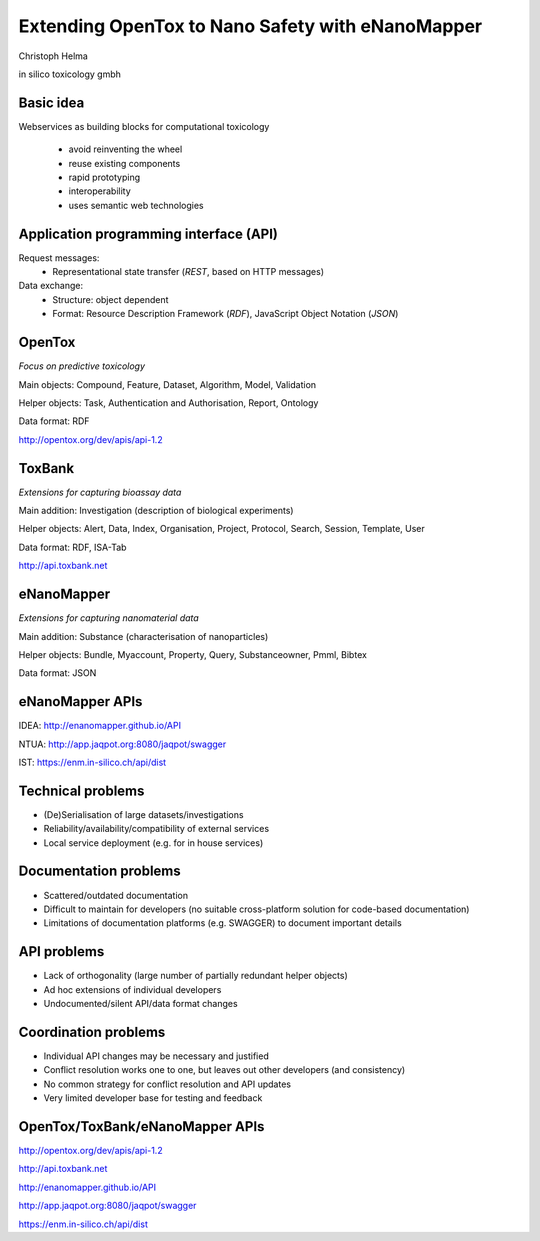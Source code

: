 .. |date| date::

=============================================================================
Extending OpenTox to Nano Safety with eNanoMapper
=============================================================================

.. class:: center

  Christoph Helma

  in silico toxicology gmbh

  .. image:: logo.png
 
Basic idea
==========

Webservices as building blocks for computational toxicology

  - avoid reinventing the wheel
  - reuse existing components
  - rapid prototyping
  - interoperability
  - uses semantic web technologies

Application programming interface (API)
=======================================

Request messages:
  - Representational state transfer (*REST*, based on HTTP messages)

Data exchange:
  - Structure: object dependent
  - Format: Resource Description Framework (*RDF*), JavaScript Object Notation (*JSON*)

OpenTox
=======

*Focus on predictive toxicology*

Main objects: Compound, Feature, Dataset, Algorithm, Model, Validation

Helper objects: Task, Authentication and Authorisation, Report, Ontology 

Data format: RDF 

http://opentox.org/dev/apis/api-1.2

ToxBank
=======

*Extensions for capturing bioassay data* 

Main addition: Investigation (description of biological experiments)

Helper objects: Alert, Data, Index, Organisation, Project, Protocol, Search, Session, Template, User

Data format: RDF, ISA-Tab

http://api.toxbank.net

eNanoMapper
===========

*Extensions for capturing nanomaterial data*

Main addition: Substance (characterisation of nanoparticles)

Helper objects: Bundle, Myaccount, Property, Query, Substanceowner, Pmml, Bibtex

Data format: JSON

eNanoMapper APIs
================

IDEA: http://enanomapper.github.io/API

NTUA: http://app.jaqpot.org:8080/jaqpot/swagger

IST: https://enm.in-silico.ch/api/dist

Technical problems
==================

- (De)Serialisation of large datasets/investigations
- Reliability/availability/compatibility of external services
- Local service deployment (e.g. for in house services)

Documentation problems
======================

- Scattered/outdated documentation
- Difficult to maintain for developers (no suitable cross-platform solution for code-based documentation)
- Limitations of documentation platforms (e.g. SWAGGER) to document important details

API problems
============

- Lack of orthogonality (large number of partially redundant helper objects)
- Ad hoc extensions of individual developers
- Undocumented/silent API/data format changes 

Coordination problems
=====================

- Individual API changes may be necessary and justified
- Conflict resolution works one to one, but leaves out other developers (and consistency)
- No common strategy for conflict resolution and API updates
- Very limited developer base for testing and feedback

OpenTox/ToxBank/eNanoMapper APIs
================================

http://opentox.org/dev/apis/api-1.2

http://api.toxbank.net

http://enanomapper.github.io/API

http://app.jaqpot.org:8080/jaqpot/swagger

https://enm.in-silico.ch/api/dist

